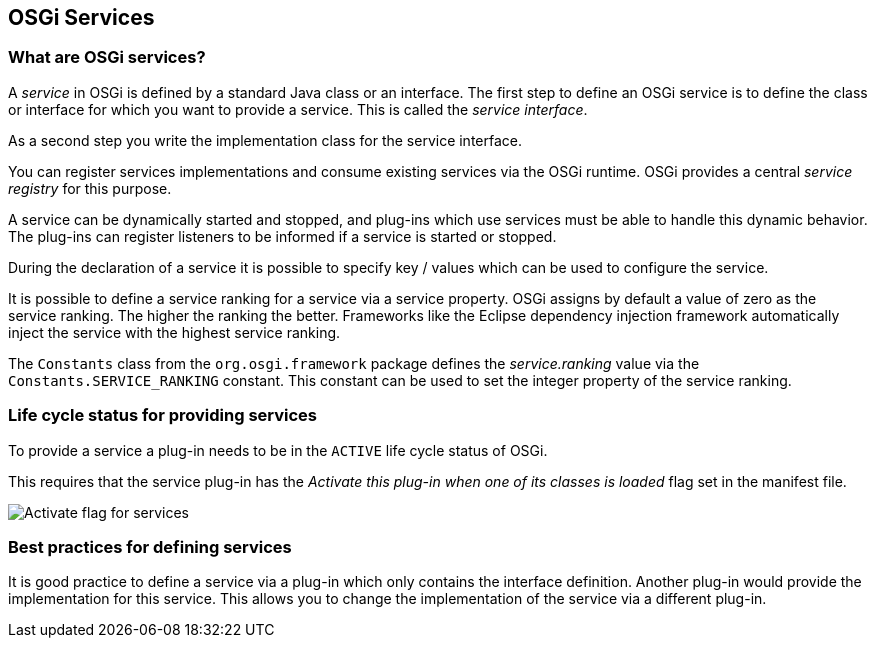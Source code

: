 == OSGi Services

=== What are OSGi services?
(((OSGi,Services)))
(((Services, OSGi)))
A _service_ in OSGi is defined by a standard Java class or an interface.
The first step to define an OSGi service is to define the class or interface for which you want to provide a service.
This is called the _service interface_.
		
As a second step you write the implementation class for the service interface.
		
You can register services implementations and consume existing services via the OSGi runtime.
OSGi provides a central _service registry_ for this purpose.
		
A service can be dynamically started and stopped, and plug-ins which use services must be able to handle this dynamic behavior.
The
plug-ins can
register
listeners
to be informed if a service
is
started
or
stopped.
		
During the declaration of a service it is possible to specify
key / values which can be used to configure the
service.
		
It is possible to define a service ranking for a service via a
service
property.
OSGi
assigns by default a
value of
zero as the service
ranking. The higher the ranking the better. Frameworks like the
Eclipse dependency injection
framework automatically inject the
service with the highest service ranking.
		
The
`Constants`
class from the
`org.osgi.framework`
package defines the
_service.ranking_
value via the
`Constants.SERVICE_RANKING`
constant. This constant can be used to
set the
integer property of the
service
ranking.

[[osgiservice_active]]
=== Life cycle status for providing services
		
To provide a service a plug-in needs to be in the
`ACTIVE`
life cycle status of OSGi.
		
This requires that the service plug-in has the
_Activate this plug-in when one of its classes is loaded_
flag set in the
manifest
file.
		
image::osgi_dsservices_activateflag10.png[Activate flag for services]
		
=== Best practices for defining services
		
It is good practice to define a
service
via a plug-in
which
only
contains the interface definition. Another
plug-in
would provide
the
implementation for this service. This allows
you to
change
the
implementation of the service via a
different plug-in.


